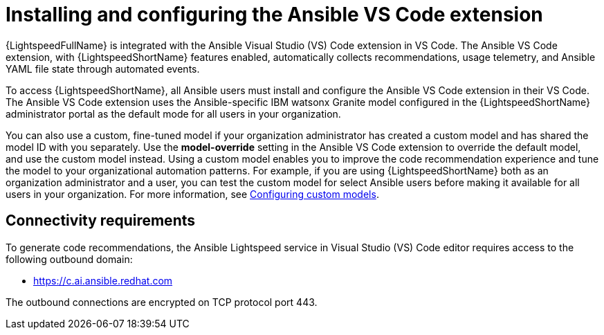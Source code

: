 :_content-type: CONCEPT

[id="con-configure-vs-code-extension_{context}"]

= Installing and configuring the Ansible VS Code extension

:context: con-configure-vs-code-extension

{LightspeedFullName} is integrated with the Ansible Visual Studio (VS) Code extension in VS Code. The Ansible VS Code extension, with {LightspeedShortName} features enabled, automatically collects recommendations, usage telemetry, and Ansible YAML file state through automated events. 

To access {LightspeedShortName}, all Ansible users must install and configure the Ansible VS Code extension in their VS Code. The Ansible VS Code extension uses the Ansible-specific IBM watsonx Granite model configured in the {LightspeedShortName} administrator portal as the default mode for all users in your organization. 

You can also use a custom, fine-tuned model if your organization administrator has created a custom model and has shared the model ID with you separately. Use the *model-override* setting in the Ansible VS Code extension to override the default model, and use the custom model instead. Using a custom model enables you to improve the code recommendation experience and tune the model to your organizational automation patterns. For example, if you are using {LightspeedShortName} both as an organization administrator and a user, you can test the custom model for select Ansible users before making it available for all users in your organization. For more information, see xref:configure-custom-models_administering-ansible-lightspeed[Configuring custom models]. 

== Connectivity requirements
To generate code recommendations, the Ansible Lightspeed service in Visual Studio (VS) Code editor requires access to the following outbound domain:

* https://c.ai.ansible.redhat.com

The outbound connections are encrypted on TCP protocol port 443.